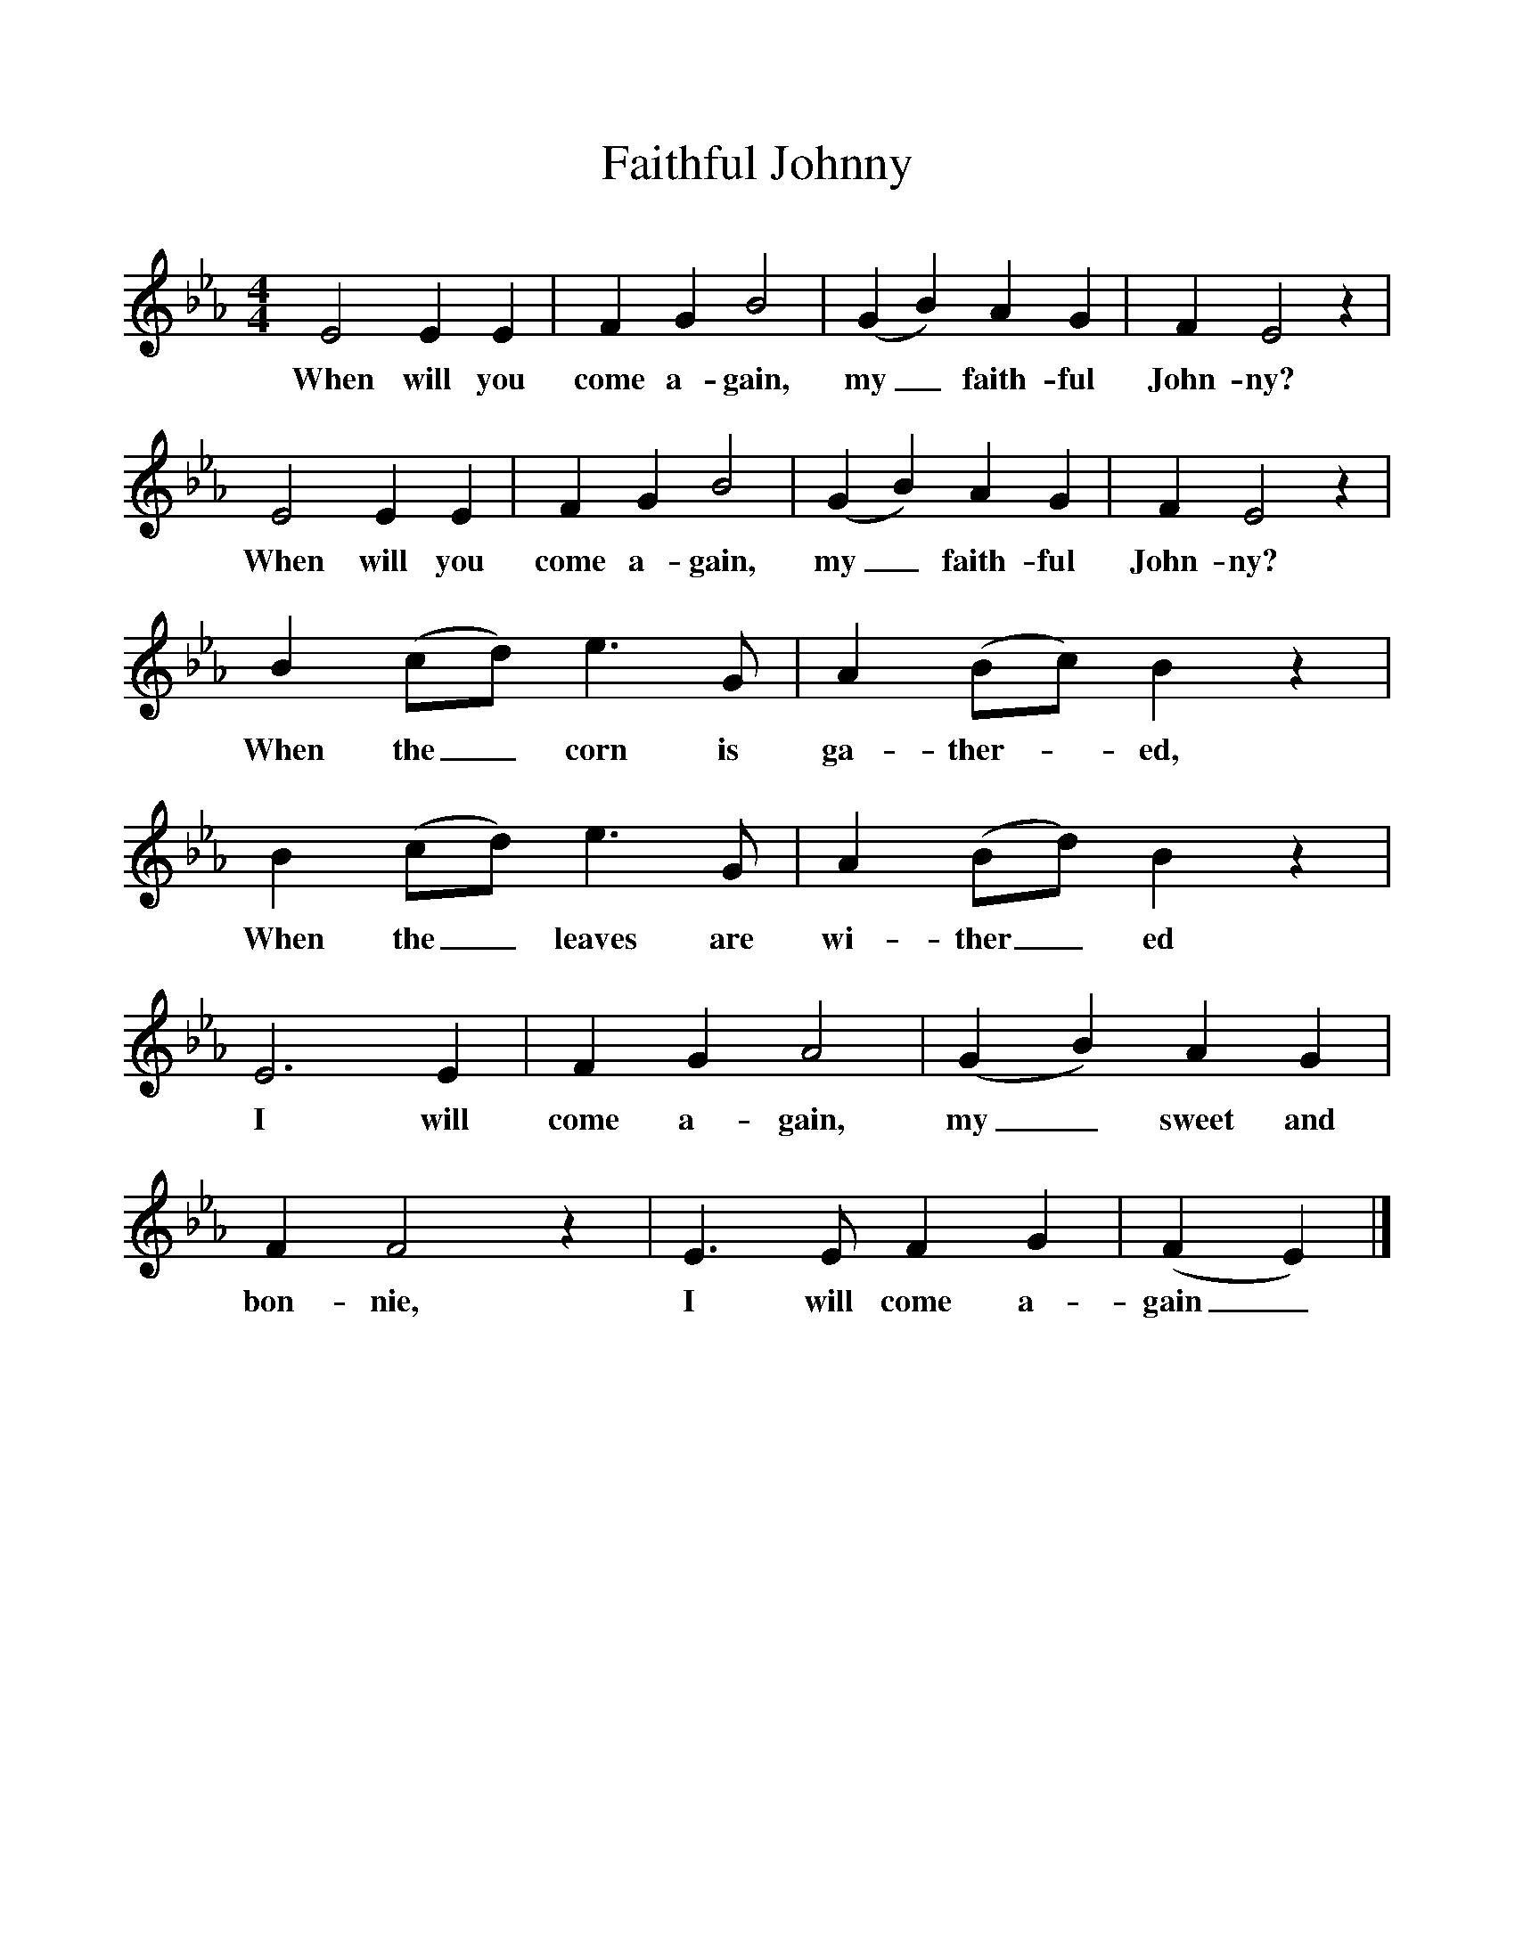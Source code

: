 %%scale 1
X:1     %Music
T:Faithful Johnny
B:Singing Together, Spring 1961, BBC Publications
F:http://www.folkinfo.org/songs
M:4/4     %Meter
L:1/8     %
K:Eb
E4 E2 E2 |F2 G2 B4 |(G2B2) A2 G2 |F2 E4 z2 |
w:When will you come a-gain, my_ faith-ful John-ny? 
E4 E2 E2 |F2 G2 B4 |(G2B2) A2 G2 |F2 E4 z2 |
w:When will you come a-gain, my_ faith-ful John-ny? 
B2 (cd) e3 G |A2 (Bc) B2 z2 |B2 (cd) e3 G |A2 (Bd) B2 z2 |
w:When the_ corn is ga-ther--ed, When the_ leaves are wi-ther_ ed 
E6 E2 |F2 G2 A4 |(G2B2) A2 G2 |F2 F4 z2 | E3 E F2 G2 |(F2E2)  |]
w:I will come a-gain, my_ sweet and bon-nie, I will come a-gain_ 